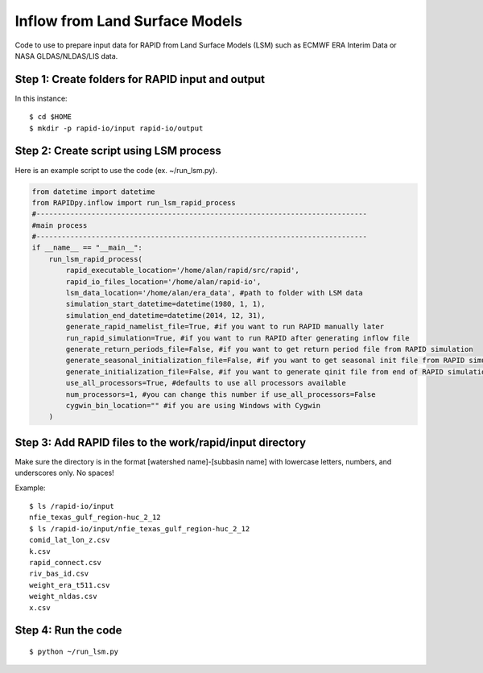 Inflow from Land Surface Models
===============================

Code to use to prepare input data for RAPID from Land Surface Models
(LSM) such as ECMWF ERA Interim Data or NASA GLDAS/NLDAS/LIS data.

Step 1: Create folders for RAPID input and output
-------------------------------------------------

In this instance:

::

    $ cd $HOME
    $ mkdir -p rapid-io/input rapid-io/output

Step 2: Create script using LSM process
---------------------------------------

Here is an example script to use the code (ex. ~/run\_lsm.py).

.. code:: python

    from datetime import datetime
    from RAPIDpy.inflow import run_lsm_rapid_process
    #------------------------------------------------------------------------------
    #main process
    #------------------------------------------------------------------------------
    if __name__ == "__main__":
        run_lsm_rapid_process(
            rapid_executable_location='/home/alan/rapid/src/rapid',
            rapid_io_files_location='/home/alan/rapid-io',
            lsm_data_location='/home/alan/era_data', #path to folder with LSM data
            simulation_start_datetime=datetime(1980, 1, 1),
            simulation_end_datetime=datetime(2014, 12, 31),
            generate_rapid_namelist_file=True, #if you want to run RAPID manually later
            run_rapid_simulation=True, #if you want to run RAPID after generating inflow file
            generate_return_periods_file=False, #if you want to get return period file from RAPID simulation
            generate_seasonal_initialization_file=False, #if you want to get seasonal init file from RAPID simulation
            generate_initialization_file=False, #if you want to generate qinit file from end of RAPID simulation
            use_all_processors=True, #defaults to use all processors available
            num_processors=1, #you can change this number if use_all_processors=False
            cygwin_bin_location="" #if you are using Windows with Cygwin
        )

Step 3: Add RAPID files to the work/rapid/input directory
---------------------------------------------------------

Make sure the directory is in the format [watershed name]-[subbasin
name] with lowercase letters, numbers, and underscores only. No spaces!

Example:

::

    $ ls /rapid-io/input
    nfie_texas_gulf_region-huc_2_12
    $ ls /rapid-io/input/nfie_texas_gulf_region-huc_2_12
    comid_lat_lon_z.csv
    k.csv
    rapid_connect.csv
    riv_bas_id.csv
    weight_era_t511.csv
    weight_nldas.csv
    x.csv

Step 4: Run the code
--------------------

::

    $ python ~/run_lsm.py
